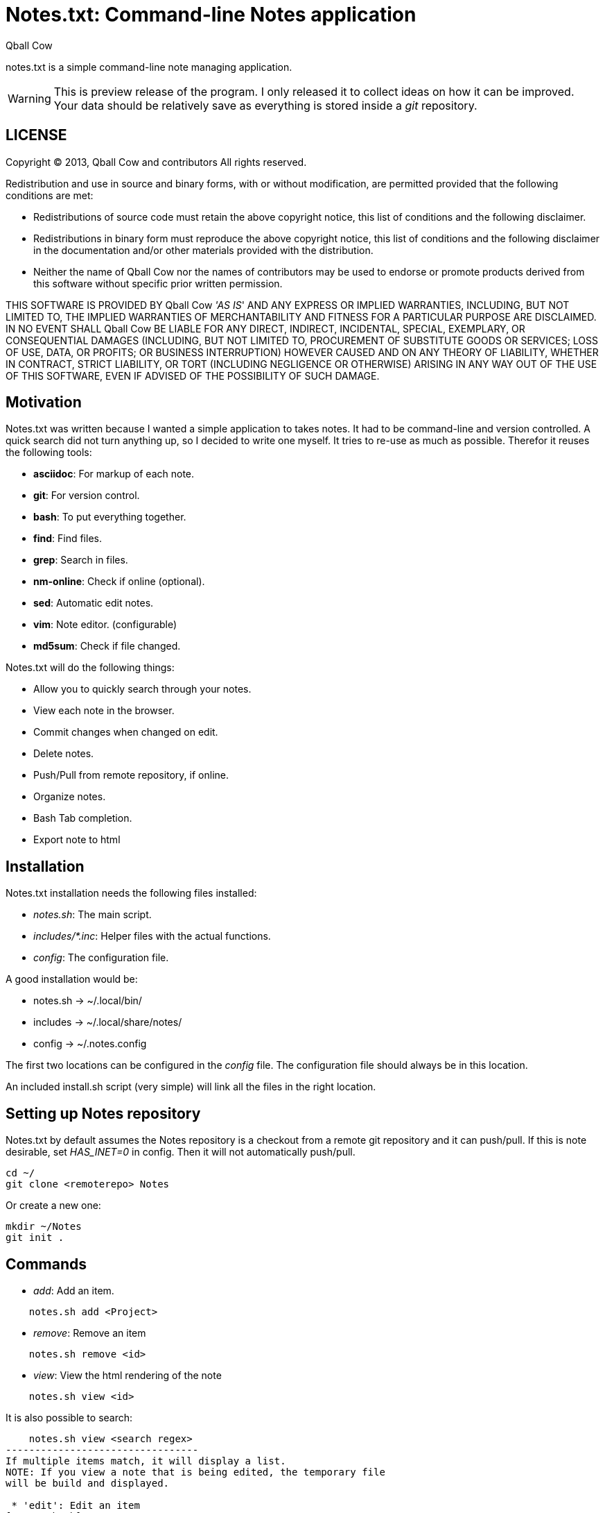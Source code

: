 Notes.txt: Command-line Notes application
========================================
:Date: Tue Apr  2 09:35:31 CEST 2013
:Author: Qball Cow

notes.txt is a simple command-line note managing application. 


WARNING: This is preview release of the program. I only 
released it to collect ideas on how it can be improved.
Your data should be relatively save as everything is stored inside a 'git' repository.


LICENSE
-------
Copyright © 2013, Qball Cow and contributors
All rights reserved.

Redistribution and use in source and binary forms, with or without
modification, are permitted provided that the following conditions are met:

    * Redistributions of source code must retain the above copyright
      notice, this list of conditions and the following disclaimer.

    * Redistributions in binary form must reproduce the above copyright
      notice, this list of conditions and the following disclaimer in the
      documentation and/or other materials provided with the distribution.
      
    * Neither the name of Qball Cow nor the
      names of contributors may be used to endorse or promote products
      derived from this software without specific prior written permission.

THIS SOFTWARE IS PROVIDED BY Qball Cow ''AS IS'' AND ANY
EXPRESS OR IMPLIED WARRANTIES, INCLUDING, BUT NOT LIMITED TO, THE IMPLIED
WARRANTIES OF MERCHANTABILITY AND FITNESS FOR A PARTICULAR PURPOSE ARE
DISCLAIMED. IN NO EVENT SHALL Qball Cow BE LIABLE FOR ANY
DIRECT, INDIRECT, INCIDENTAL, SPECIAL, EXEMPLARY, OR CONSEQUENTIAL DAMAGES
(INCLUDING, BUT NOT LIMITED TO, PROCUREMENT OF SUBSTITUTE GOODS OR SERVICES;
LOSS OF USE, DATA, OR PROFITS; OR BUSINESS INTERRUPTION) HOWEVER CAUSED AND
ON ANY THEORY OF LIABILITY, WHETHER IN CONTRACT, STRICT LIABILITY, OR TORT
(INCLUDING NEGLIGENCE OR OTHERWISE) ARISING IN ANY WAY OUT OF THE USE OF THIS
SOFTWARE, EVEN IF ADVISED OF THE POSSIBILITY OF SUCH DAMAGE.

Motivation
----------

Notes.txt was written because I wanted a simple application to takes notes.
It had to be command-line and version controlled. A quick search did not turn
anything up, so I decided to write one myself.
It tries to re-use as much as possible.
Therefor it reuses the following tools:

 * *asciidoc*: For markup of each note.
 * *git*: For version control.
 * *bash*: To put everything together.
 * *find*: Find files.
 * *grep*: Search in files.
 * *nm-online*: Check if online (optional).
 * *sed*: Automatic edit notes.
 * *vim*: Note editor. (configurable)
 * *md5sum*: Check if file changed.

Notes.txt will do the following things:

 * Allow you to quickly search through your notes.
 * View each note in the browser.
 * Commit changes when changed on edit.
 * Delete notes. 
 * Push/Pull from remote repository, if online.
 * Organize notes.
 * Bash Tab completion.
 * Export note to html



Installation
------------

Notes.txt installation needs the following files installed:

 * 'notes.sh': The main script.
 * 'includes/*.inc': Helper files with the actual functions.
 * 'config': The configuration file.

A good installation would be:

 * notes.sh -> ~/.local/bin/
 * includes -> ~/.local/share/notes/
 * config -> ~/.notes.config

The first two locations can be configured in the 'config' file. 
The configuration file should always be in this location.

An included install.sh script (very simple) will link all the files in the right location.


Setting up Notes repository
---------------------------

Notes.txt by default assumes the Notes repository is a checkout from a remote git repository and it can push/pull.
If this is note desirable, set 'HAS_INET=0' in config. Then it will not automatically push/pull.

[source,bash]
---------------------
cd ~/
git clone <remoterepo> Notes
---------------------

Or create a new one:
[source,bash]
---------------------
mkdir ~/Notes
git init . 
---------------------

Commands
--------

 * 'add': Add an item.
[source,bash]
--------------------------
    notes.sh add <Project>
--------------------------
 * 'remove': Remove an item
[source,bash]
--------------------------
    notes.sh remove <id>
--------------------------
 * 'view': View the html rendering of the note
[source,bash]
--------------------------
    notes.sh view <id>
--------------------------
It is also possible to search:
[source,bash]
--------------------------------
    notes.sh view <search regex>
---------------------------------
If multiple items match, it will display a list.
NOTE: If you view a note that is being edited, the temporary file
will be build and displayed.

 * 'edit': Edit an item
[source,bash]
--------------------------
    notes.sh edit <id>
--------------------------
It is also possible to search:
[source,bash]
--------------------------------
    notes.sh edit <search regex>
---------------------------------
If multiple items match, it will display a list.

 * 'list': List items
[source,bash]
--------------------------
    notes.sh list <search regex>
--------------------------
A generated list looks like:
-------------------------
ID Project      Description                              
-- ------------ -----------------------------------------
1  Prive.Gmpc   Keybindings Review
2  Prive.Notes  Notes.txt: Command-line Notes application
3  Prive.Others Headphone Research
4  Prive.Others RSS Alternatives
-------------------------

 * 'export': Export an item
[source,bash]
--------------------------
    notes.sh export <id> <format> <file>
--------------------------
What format is supported depends on the backend. 'Asciidoc' support html,
docbook, wordpress and more. You can specify additional backends in the config file.
The 'raw' format is special, and copies the input format.

 * 'push': Push local changes to remote git 
[source,bash]
-----------------
    notes.sh push 
-----------------

 * 'pull': Pull local changes to remote git 
[source,bash]
-----------------
    notes.sh pull 
-----------------

 *  'clean': Clean out all the temporary files
[source,bash]
-----------------
    notes.sh clean
-----------------

 * 'move': Move a note to another project
[source,bash]
-----------------
    notes.sh move <id> <Project>
-----------------

Download
--------

You can download the program from github: http://github.com/DaveDavenport/Notes.txt/[here]


Feedback
--------

You can report bugs on github: http://github.com/DaveDavenport/Notes.txt/[here]

Features requests are welcome. Do keep in mind I am trying to keep this program as simple as possible.
If something more complex is needed I advice you to look at org-mode or desktop wiki applications.


Bash auto-complete
------------------

There is an auto-complete functions in 'notes.autocomplete'.

NOTE: Most of the auto-complete code is build-in. This can be called by putting '--complete' in front of the arguments.

